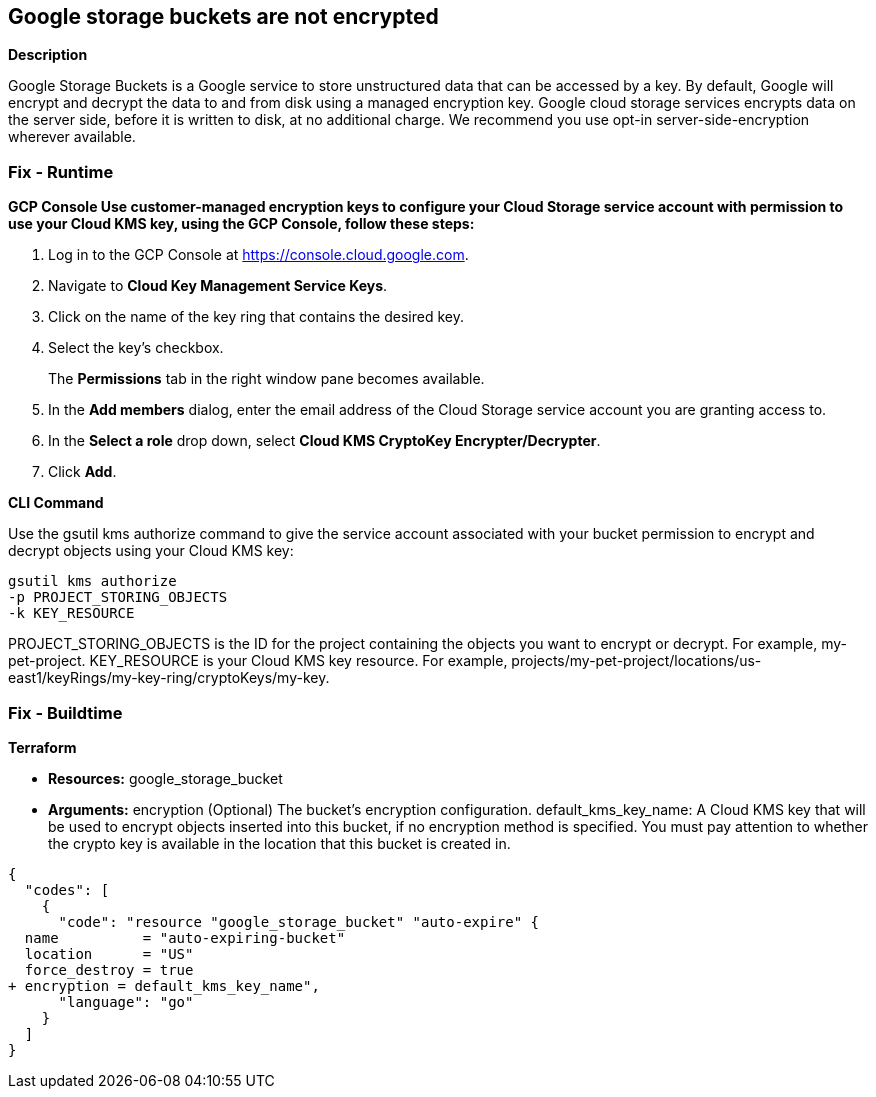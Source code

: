 == Google storage buckets are not encrypted


*Description* 


Google Storage Buckets is a Google service to store unstructured data that can be accessed by a key.
By default, Google will encrypt and decrypt the data to and from disk using a managed encryption key.
Google cloud storage services encrypts data on the server side, before it is written to disk, at no additional charge.
We recommend you use opt-in server-side-encryption wherever available.

=== Fix - Runtime


*GCP Console Use customer-managed encryption keys to configure your Cloud Storage service account with permission to use your Cloud KMS key, using the GCP Console, follow these steps:* 



. Log in to the GCP Console at https://console.cloud.google.com.

. Navigate to *Cloud Key Management Service Keys*.

. Click on the name of the key ring that contains the desired key.

. Select the key's checkbox.
+
The *Permissions* tab in the right window pane becomes available.

. In the *Add members* dialog, enter the email address of the Cloud Storage service account you are granting access to.

. In the *Select a role* drop down, select *Cloud KMS CryptoKey Encrypter/Decrypter*.

. Click *Add*.


*CLI Command* 


Use the gsutil kms authorize command to give the service account associated with your bucket permission to encrypt and decrypt objects using your Cloud KMS key:
----
gsutil kms authorize
-p PROJECT_STORING_OBJECTS
-k KEY_RESOURCE
----
PROJECT_STORING_OBJECTS is the ID for the project containing the objects you want to encrypt or decrypt.
For example, my-pet-project.
KEY_RESOURCE is your Cloud KMS key resource.
For example, projects/my-pet-project/locations/us-east1/keyRings/my-key-ring/cryptoKeys/my-key.

=== Fix - Buildtime


*Terraform* 


* *Resources:* google_storage_bucket
* *Arguments:* encryption (Optional)  The bucket's encryption configuration.
default_kms_key_name: A Cloud KMS key that will be used to encrypt objects inserted into this bucket, if no encryption method is specified.
You must pay attention to whether the crypto key is available in the location that this bucket is created in.


[source,go]
----
{
  "codes": [
    {
      "code": "resource "google_storage_bucket" "auto-expire" {
  name          = "auto-expiring-bucket"
  location      = "US"
  force_destroy = true
+ encryption = default_kms_key_name",
      "language": "go"
    }
  ]
}
----
